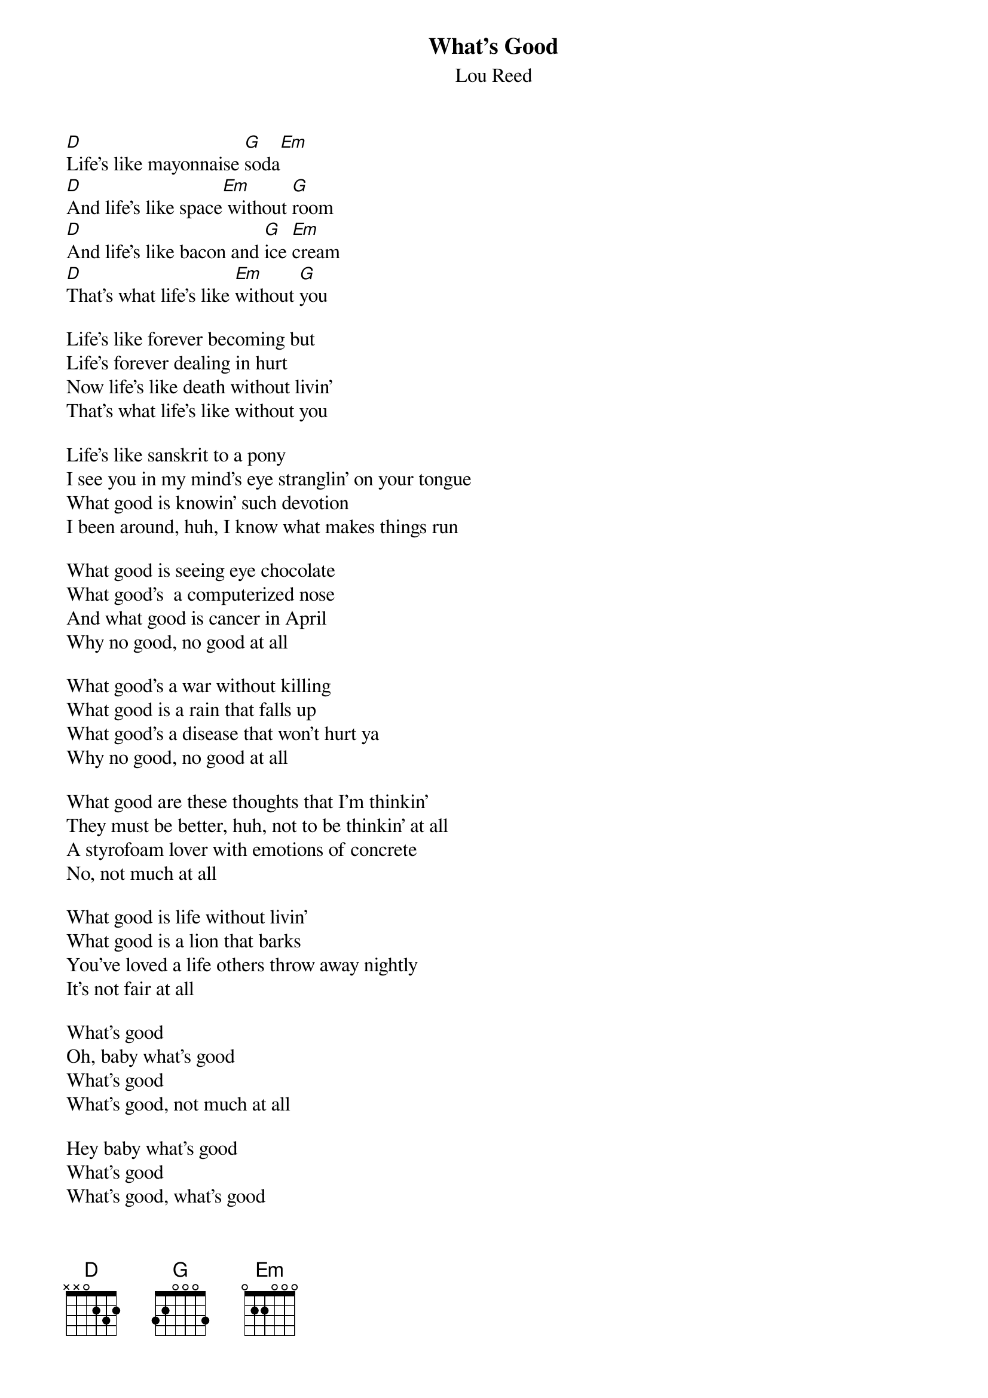 # From: Paul Zimmerman <IFSXM@asuvm.inre.asu.edu>
{t:What's Good}
{st:Lou Reed}
 
[D]Life's like mayonnaise [G]soda[Em]
[D]And life's like space[Em] without [G]room
[D]And life's like bacon and [G]ice [Em]cream
[D]That's what life's like [Em]without [G]you
 
Life's like forever becoming but
Life's forever dealing in hurt
Now life's like death without livin'
That's what life's like without you
 
Life's like sanskrit to a pony
I see you in my mind's eye stranglin' on your tongue
What good is knowin' such devotion
I been around, huh, I know what makes things run
 
What good is seeing eye chocolate
What good's  a computerized nose
And what good is cancer in April
Why no good, no good at all
 
What good's a war without killing
What good is a rain that falls up
What good's a disease that won't hurt ya
Why no good, no good at all
 
What good are these thoughts that I'm thinkin'
They must be better, huh, not to be thinkin' at all
A styrofoam lover with emotions of concrete
No, not much at all
 
What good is life without livin'
What good is a lion that barks
You've loved a life others throw away nightly
It's not fair at all
 
What's good
Oh, baby what's good
What's good
What's good, not much at all
 
Hey baby what's good
What's good
What's good, what's good
What's good, what's good, not much at all
 
What's good, what's good
What's good, life's good
Life's good, life's good
But not fair at all
